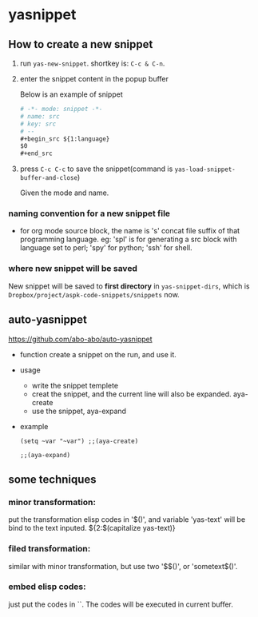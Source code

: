 * yasnippet
** How to create a new snippet
   1. run ~yas-new-snippet~. shortkey is: ~C-c & C-n~.
   2. enter the snippet content in the popup buffer 
      
      Below is an example of snippet
      #+begin_src org
      # -*- mode: snippet -*-
      # name: src
      # key: src
      # --
      ,#+begin_src ${1:language}
      $0
      ,#+end_src
      #+end_src
   3. press ~C-c C-c~ to save the snippet(command is ~yas-load-snippet-buffer-and-close~)
      
      Given the mode and name. 
      
*** naming convention for a new snippet file
    - for org mode source block, the name is 's' concat file suffix of that programming language. eg: 'spl' is for generating a src block with language set to perl; 'spy' for python; 'ssh' for shell.
 
*** where new snippet will be saved
      New snippet will be saved to *first directory* in ~yas-snippet-dirs~, which is ~Dropbox/project/aspk-code-snippets/snippets~ now.
** auto-yasnippet
   https://github.com/abo-abo/auto-yasnippet
   - function
     create a snippet on the run, and use it.
   - usage
     - write the snippet templete
     - creat the snippet, and the current line will also be expanded. aya-create
     - use the snippet, aya-expand
   - example
     #+begin_src elisp
     (setq ~var "~var") ;;(aya-create)

     ;;(aya-expand)
     #+end_src
** some techniques
*** minor transformation:
   put the transformation elisp codes in '$()', and variable 'yas-text' will be bind to the text inputed.
   ${2:$(capitalize yas-text)}

*** filed transformation:
   similar with minor transformation, but use two '$$()', or 'sometext$()'.
   
*** embed elisp codes:
    just put the codes in ``. The codes will be executed in current buffer.
